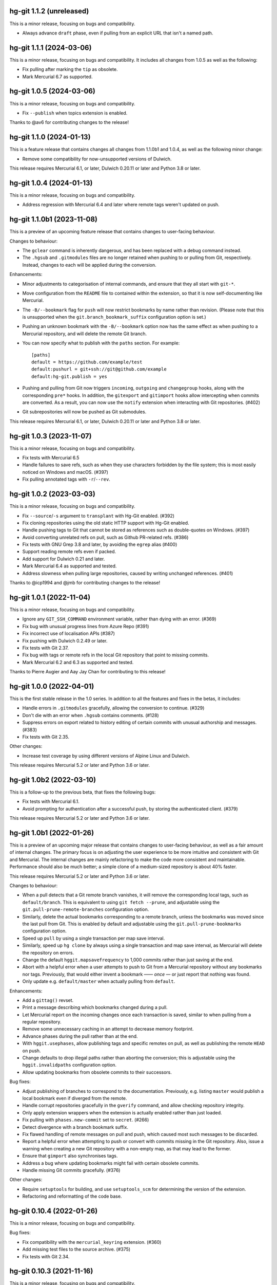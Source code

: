 hg-git 1.1.2 (unreleased)
=========================

This is a minor release, focusing on bugs and compatibility.

* Always advance ``draft`` phase, even if pulling from an explicit URL
  that isn't a named path.


hg-git 1.1.1 (2024-03-06)
=========================

This is a minor release, focusing on bugs and compatibility. It
includes all changes from 1.0.5 as well as the following:

* Fix pulling after marking the ``tip`` as obsolete.
* Mark Mercurial 6.7 as supported.

hg-git 1.0.5 (2024-03-06)
=========================

This is a minor release, focusing on bugs and compatibility.

* Fix ``--publish`` when topics extension is enabled.

Thanks to @av6 for contributing changes to the release!

hg-git 1.1.0 (2024-01-13)
=========================

This is a feature release that contains changes all changes from
1.1.0b1 and 1.0.4, as well as the following minor change:

* Remove some compatibility for now-unsupported versions of Dulwich.

This release requires Mercurial 6.1, or later, Dulwich 0.20.11 or
later and Python 3.8 or later.

hg-git 1.0.4 (2024-01-13)
=========================

This is a minor release, focusing on bugs and compatibility.

* Address regression with Mercurial 6.4 and later where remote tags
  weren't updated on push.

hg-git 1.1.0b1 (2023-11-08)
===========================

This is a preview of an upcoming feature release that contains changes
to user-facing behaviour.

Changes to behaviour:

* The ``gclear`` command is inherently dangerous, and has been
  replaced with a debug command instead.
* The ``.hgsub`` and ``.gitmodules`` files are no longer retained when
  pushing to or pulling from Git, respectively. Instead, changes to
  each will be applied during the conversion.

Enhancements:

* Minor adjustments to categorisation of internal commands, and ensure
  that they all start with ``git-*``.
* Move configuration from the ``README`` file to contained within the
  extension, so that it is now self-documenting like Mercurial.
* The ``-B/--bookmark`` flag for ``push`` will now restrict bookmarks
  by name rather than revision. (Please note that this is unsupported
  when the ``git.branch_bookmark_suffix`` configuration option is
  set.)
* Pushing an unknown bookmark with the ``-B/--bookmark`` option now
  has the same effect as when pushing to a Mercurial repository, and
  will delete the remote Git branch.
* You can now specify what to publish with the ``paths`` section. For
  example::

    [paths]
    default = https://github.com/example/test
    default:pushurl = git+ssh://git@github.com/example
    default:hg-git.publish = yes
* Pushing and pulling from Git now triggers ``incoming``, ``outgoing``
  and ``changegroup`` hooks, along with the corresponding ``pre*``
  hooks. In addition, the ``gitexport`` and ``gitimport`` hooks allow
  intercepting when commits are converted. As a result, you can now
  use the ``notify`` extension when interacting with Git repositories.
  (#402)
* Git subrepositories will now be pushed as Git submodules.

This release requires Mercurial 6.1, or later, Dulwich 0.20.11 or
later and Python 3.8 or later.

hg-git 1.0.3 (2023-11-07)
=========================

This is a minor release, focusing on bugs and compatibility.

* Fix tests with Mercurial 6.5
* Handle failures to save refs, such as when they use characters
  forbidden by the file system; this is most easily noticed on Windows
  and macOS. (#397)
* Fix pulling annotated tags with ``-r``/``--rev``.

hg-git 1.0.2 (2023-03-03)
=========================

This is a minor release, focusing on bugs and compatibility.

* Fix ``--source``/``-s`` argument to ``transplant`` with Hg-Git
  enabled. (#392)
* Fix cloning repositories using the old static HTTP support with
  Hg-Git enabled.
* Handle pushing tags to Git that cannot be stored as references such
  as double-quotes on Windows. (#397)
* Avoid converting unrelated refs on pull, such as Github PR-related refs. (#386)
* Fix tests with GNU Grep 3.8 and later, by avoiding the ``egrep``
  alias (#400)
* Support reading remote refs even if packed.
* Add support for Dulwich 0.21 and later.
* Mark Mercurial 6.4 as supported and tested.
* Address slowness when pulling large repositories, caused by writing
  unchanged references. (#401)

Thanks to @icp1994 and @jmb for contributing changes to the release!

hg-git 1.0.1 (2022-11-04)
=========================

This is a minor release, focusing on bugs and compatibility.

* Ignore any ``GIT_SSH_COMMAND`` environment variable, rather than
  dying with an error. (#369)
* Fix bug with unusual progress lines from Azure Repo (#391)
* Fix incorrect use of localisation APIs (#387)
* Fix pushing with Dulwich 0.2.49 or later.
* Fix tests with Git 2.37.
* Fix bug with tags or remote refs in the local Git repository that
  point to missing commits.
* Mark Mercurial 6.2 and 6.3 as supported and tested.

Thanks to Pierre Augier and Aay Jay Chan for contributing to this
release!

hg-git 1.0.0 (2022-04-01)
=========================

This is the first stable release in the 1.0 series. In addition to all
the features and fixes in the betas, it includes:

* Handle errors in ``.gitmodules`` gracefully, allowing the conversion
  to continue. (#329)
* Don't die with an error when ``.hgsub`` contains comments. (#128)
* Suppress errors on export related to history editing of certain
  commits with unusual authorship and messages. (#383)
* Fix tests with Git 2.35.

Other changes:

* Increase test coverage by using different versions of Alpine Linux
  and Dulwich.

This release requires Mercurial 5.2 or later and Python 3.6 or later.

hg-git 1.0b2 (2022-03-10)
=========================

This is a follow-up to the previous beta, that fixes the following
bugs:

* Fix tests with Mercurial 6.1.
* Avoid prompting for authentication after a successful push, by
  storing the authenticated client. (#379)

This release requires Mercurial 5.2 or later and Python 3.6 or later.

hg-git 1.0b1 (2022-01-26)
=========================

This is a preview of an upcoming major release that contains changes
to user-facing behaviour, as well as a fair amount of internal
changes. The primary focus is on adjusting the user experience to be
more intuitive and consistent with Git and Mercurial. The internal
changes are mainly refactoring to make the code more consistent and
maintainable. Performance should also be much better; a simple clone
of a medium-sized repository is about 40% faster.

This release requires Mercurial 5.2 or later and Python 3.6 or later.

Changes to behaviour:

* When a pull detects that a Git remote branch vanishes, it will
  remove the corresponding local tags, such as ``default/branch``.
  This is equivalent to using ``git fetch --prune``, and adjustable
  using the ``git.pull-prune-remote-branches`` configuration option.
* Similarly, delete the actual bookmarks corresponding to a remote
  branch, unless the bookmarks was moved since the last pull from Git.
  This is enabled by default and adjustable using the
  ``git.pull-prune-bookmarks`` configuration option.
* Speed up ``pull`` by using a single transaction per map save
  interval.
* Similarly, speed up ``hg clone`` by always using a single
  transaction and map save interval, as Mercurial will delete the
  repository on errors.
* Change the default ``hggit.mapsavefrequency`` to 1,000 commits rather
  than just saving at the end.
* Abort with a helpful error when a user attempts to push to Git from
  a Mercurial repository without any bookmarks nor tags. Previously,
  that would either invent a bookmark —— *once* — or just report that
  nothing was found.
* Only update e.g. ``default/master`` when actually pulling from
  ``default``.

Enhancements:

* Add a ``gittag()`` revset.
* Print a message describing which bookmarks changed during a pull.
* Let Mercurial report on the incoming changes once each transaction
  is saved, similar to when pulling from a regular repository.
* Remove some unnecessary caching in an attempt to decrease memory
  footprint.
* Advance phases during the pull rather than at the end.
* With ``hggit.usephases``, allow publishing tags and specific remotes
  on pull, as well as publishing the remote ``HEAD`` on push.
* Change defaults to drop illegal paths rather than aborting the
  conversion; this is adjustable using the ``hggit.invalidpaths``
  configuration option.
* Allow updating bookmarks from obsolete commits to their successors.

Bug fixes:

* Adjust publishing of branches to correspond to the documentation.
  Previously, e.g. listing ``master`` would publish a local bookmark
  even if diverged from the remote.
* Handle corrupt repositories gracefully in the ``gverify`` command,
  and allow checking repository integrity.
* Only apply extension wrappers when the extension is actually
  enabled rather than just loaded.
* Fix pulling with ``phases.new-commit`` set to ``secret``. (#266)
* Detect divergence with a branch bookmark suffix.
* Fix flawed handling of remote messages on pull and push, which
  caused most such messages to be discarded.
* Report a helpful error when attempting to push or convert with
  commits missing in the Git repository. Also, issue a warning when
  creating a new Git repository with a non-empty map, as that may lead
  to the former.
* Ensure that ``gimport`` also synchronises tags.
* Address a bug where updating bookmarks might fail with certain
  obsolete commits.
* Handle missing Git commits gracefully. (#376)

Other changes:

* Require ``setuptools`` for building, and use ``setuptools_scm`` for
  determining the version of the extension.
* Refactoring and reformatting of the code base.

hg-git 0.10.4 (2022-01-26)
==========================

This is a minor release, focusing on bugs and compatibility.

Bug fixes:

* Fix compatibility with the ``mercurial_keyring`` extension. (#360)
* Add missing test files to the source archive. (#375)
* Fix tests with Git 2.34.

hg-git 0.10.3 (2021-11-16)
==========================

This is a minor release, focusing on bugs and compatibility.

Enhancements:

* Add support for Mercurial 6.0.

hg-git 0.10.2 (2021-07-31)
==========================

This is a minor release, focusing on bugs and compatibility.

Enhancements:

* Add support for Mercurial 5.9.

Bug fixes:

* Fix the ``git.authors`` configuration option, broken in Python 3.

hg-git 0.10.1 (2021-05-12)
==========================

This is a minor release, focusing on bugs and compatibility.

Enhancements:

* Add support for Mercurial 5.8.

Bug fixes:

* Fix some documentation issues.
* Don't overwrite annotated tags on push.
* Fix an issue where pushing a repository without any bookmarks would
  push secret changesets.

hg-git 0.10.0 (2021-02-01)
==========================

The 0.10.x series will be the last one supporting Python 2.7 and
Python 3.5. Future feature releases will only support Python 3.6 and
later and Mercurial 5.2 or later.

Enhancements:

* Add support for proper HTTP authentication, using either
  ``~/.git-credentials`` or just as with any other Mercurial remote
  repository. Previously, the only place to specify credentials was in
  the URL.
* Add ``--git`` option to ``hg tag`` for creating lightweight Git tags.
* Always show Git tags and remotes in ``hg log``, even if marked as
  obsolete.
* Support ``{gitnode}`` keyword in templates for incoming changes.
* Support HTTP authentication using either the Mercurial
  configuration, ``git-credentials`` or a user prompt.
* Support accessing Git repositories using ``file://`` URIs.
* Optimise writing the map between Mercurial and Git commits.
* Add ``debuggitdir`` command that prints the path to the cached Git
  repository.

Bug fixes:

* Fix pulling changes that build on obsoleted changesets.
* Fix using ``git-cleanup`` from a shared repository.
* Fix scp-style “URIs” on Windows.
* Fix ``hg status`` crashing when using ``.gitignore`` and a directory
  is not readable.
* Fix support for ``.gitignore`` from shared repositories and when
  using a Mercurial built with Rust extensions.
* Add ``brotli`` to list of modules ignored by Mercurial's
  ``demandimport``, so ``urllib3`` can detect its absence on Python 2.7.
* Fix the ``git`` protocol on Python 3.
* Address a deprecation in Dulwich 0.20.6 when pushing to Git.
* Fix configuration path sub-options such as ``remote:pushurl``.
* Fix pushing to Git when invalid references exist by disregarding
  them.
* Always save the commit map after an import.
* Add support for using Python 3 on Windows.
* Mark ``gimport``, ``gexport`` and ``gclear`` as advanced as they are
  either complicated to understand or dangerous.
* Handle backslashes in ``.gitignore`` correctly on Windows.
* Fix path auditing on Windows, so that e.g. ``.hg`` and ``.git``
  trigger the appropriate behaviour.

Other changes:

* More robust tests and CI infrastructure.
* Drop support for Mercurial 4.3.
* Updated documentation.
